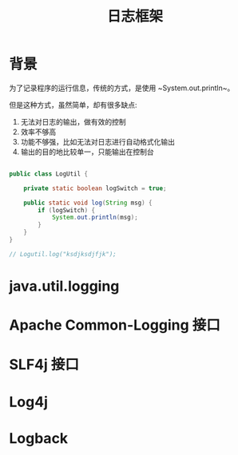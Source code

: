#+TITLE: 日志框架




* 背景

为了记录程序的运行信息，传统的方式，是使用 ~System.out.println~。

但是这种方式，虽然简单，却有很多缺点:
1. 无法对日志的输出，做有效的控制
2. 效率不够高
3. 功能不够强，比如无法对日志进行自动格式化输出
4. 输出的目的地比较单一，只能输出在控制台


#+BEGIN_SRC java

  public class LogUtil {

      private static boolean logSwitch = true;
    
      public static void log(String msg) {
          if (logSwitch) {
              System.out.println(msg);
          }
      }
  }

  // Logutil.log("ksdjksdjfjk");
#+END_SRC

* java.util.logging
* Apache Common-Logging 接口
* SLF4j 接口
* Log4j
* Logback
